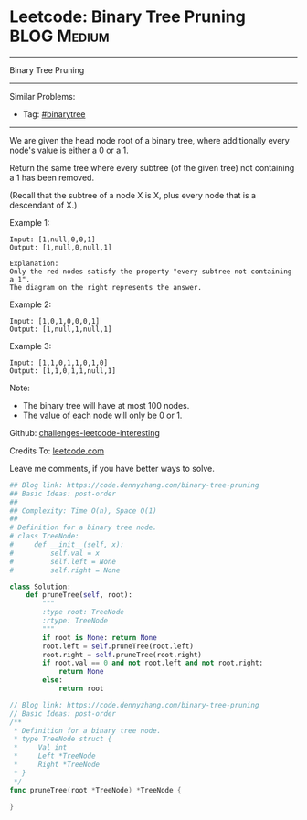 * Leetcode: Binary Tree Pruning                                              :BLOG:Medium:
#+STARTUP: showeverything
#+OPTIONS: toc:nil \n:t ^:nil creator:nil d:nil
:PROPERTIES:
:type:     binarytree, inspiring
:END:
---------------------------------------------------------------------
Binary Tree Pruning
---------------------------------------------------------------------
Similar Problems:
- Tag: [[https://code.dennyzhang.com/tag/binarytree][#binarytree]]
---------------------------------------------------------------------
We are given the head node root of a binary tree, where additionally every node's value is either a 0 or a 1.

Return the same tree where every subtree (of the given tree) not containing a 1 has been removed.

(Recall that the subtree of a node X is X, plus every node that is a descendant of X.)

Example 1:
#+BEGIN_EXAMPLE
Input: [1,null,0,0,1]
Output: [1,null,0,null,1]
 
Explanation: 
Only the red nodes satisfy the property "every subtree not containing a 1".
The diagram on the right represents the answer.
#+END_EXAMPLE
[[image-blog:Binary Tree Pruning][https://raw.githubusercontent.com/DennyZhang/images/master/code/binarytree_prune1.png]]

Example 2:
#+BEGIN_EXAMPLE
Input: [1,0,1,0,0,0,1]
Output: [1,null,1,null,1]
#+END_EXAMPLE
[[image-blog:Binary Tree Pruning][https://raw.githubusercontent.com/DennyZhang/images/master/code/binarytree_prune2.png]]

Example 3:
#+BEGIN_EXAMPLE
Input: [1,1,0,1,1,0,1,0]
Output: [1,1,0,1,1,null,1]
#+END_EXAMPLE
[[image-blog:Binary Tree Pruning][https://raw.githubusercontent.com/DennyZhang/images/master/code/binarytree_prune3.png]]

Note:

- The binary tree will have at most 100 nodes.
- The value of each node will only be 0 or 1.

Github: [[url-external:https://github.com/DennyZhang/challenges-leetcode-interesting/tree/master/binary-tree-pruning][challenges-leetcode-interesting]]

Credits To: [[url-external:https://leetcode.com/problems/binary-tree-pruning/description/][leetcode.com]]

Leave me comments, if you have better ways to solve.

#+BEGIN_SRC python
## Blog link: https://code.dennyzhang.com/binary-tree-pruning
## Basic Ideas: post-order
##
## Complexity: Time O(n), Space O(1)
##
# Definition for a binary tree node.
# class TreeNode:
#     def __init__(self, x):
#         self.val = x
#         self.left = None
#         self.right = None

class Solution:
    def pruneTree(self, root):
        """
        :type root: TreeNode
        :rtype: TreeNode
        """
        if root is None: return None
        root.left = self.pruneTree(root.left)
        root.right = self.pruneTree(root.right)
        if root.val == 0 and not root.left and not root.right:
            return None
        else:
            return root
#+END_SRC

#+BEGIN_SRC go
// Blog link: https://code.dennyzhang.com/binary-tree-pruning
// Basic Ideas: post-order
/**
 * Definition for a binary tree node.
 * type TreeNode struct {
 *     Val int
 *     Left *TreeNode
 *     Right *TreeNode
 * }
 */
func pruneTree(root *TreeNode) *TreeNode {
    
}
#+END_SRC
